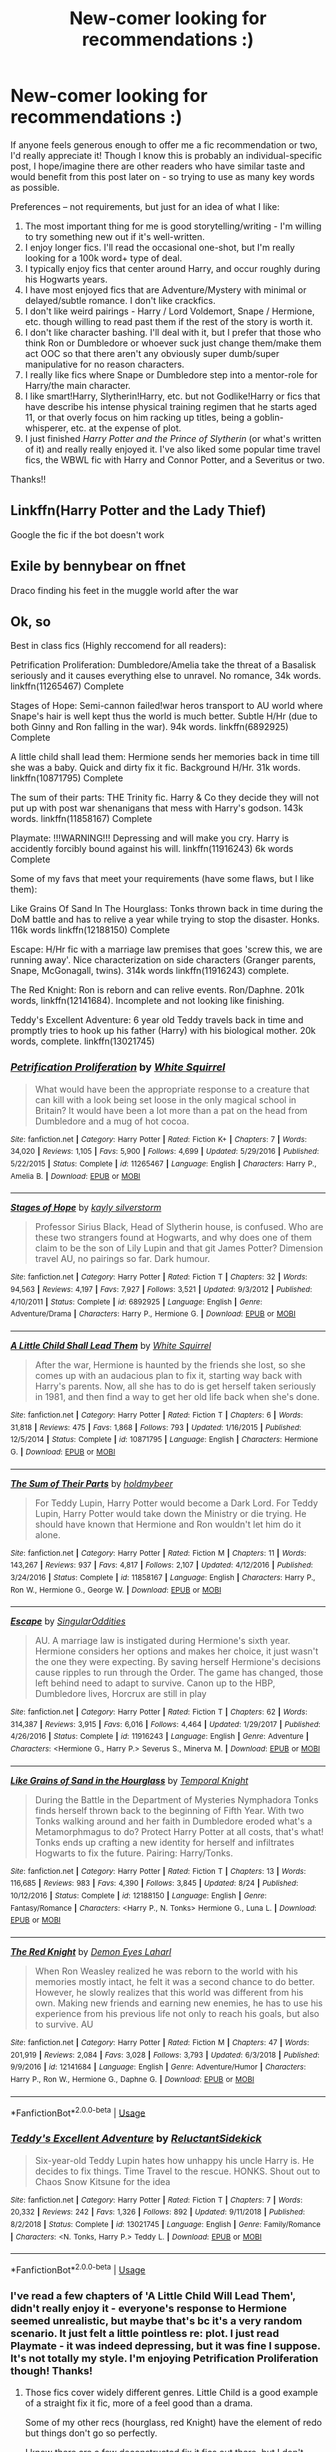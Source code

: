 #+TITLE: New-comer looking for recommendations :)

* New-comer looking for recommendations :)
:PROPERTIES:
:Author: Comprehensive-Prune
:Score: 8
:DateUnix: 1574835095.0
:DateShort: 2019-Nov-27
:FlairText: Recommendation
:END:
If anyone feels generous enough to offer me a fic recommendation or two, I'd really appreciate it! Though I know this is probably an individual-specific post, I hope/imagine there are other readers who have similar taste and would benefit from this post later on - so trying to use as many key words as possible.

Preferences -- not requirements, but just for an idea of what I like:

1. The most important thing for me is good storytelling/writing - I'm willing to try something new out if it's well-written.
2. I enjoy longer fics. I'll read the occasional one-shot, but I'm really looking for a 100k word+ type of deal.
3. I typically enjoy fics that center around Harry, and occur roughly during his Hogwarts years.
4. I have most enjoyed fics that are Adventure/Mystery with minimal or delayed/subtle romance. I don't like crackfics.
5. I don't like weird pairings - Harry / Lord Voldemort, Snape / Hermione, etc. though willing to read past them if the rest of the story is worth it.
6. I don't like character bashing. I'll deal with it, but I prefer that those who think Ron or Dumbledore or whoever suck just change them/make them act OOC so that there aren't any obviously super dumb/super manipulative for no reason characters.
7. I really like fics where Snape or Dumbledore step into a mentor-role for Harry/the main character.
8. I like smart!Harry, Slytherin!Harry, etc. but not Godlike!Harry or fics that have describe his intense physical training regimen that he starts aged 11, or that overly focus on him racking up titles, being a goblin-whisperer, etc. at the expense of plot.
9. I just finished /Harry Potter and the Prince of Slytherin/ (or what's written of it) and really really enjoyed it. I've also liked some popular time travel fics, the WBWL fic with Harry and Connor Potter, and a Severitus or two.

Thanks!!


** Linkffn(Harry Potter and the Lady Thief)

Google the fic if the bot doesn't work
:PROPERTIES:
:Author: 15_Redstones
:Score: 3
:DateUnix: 1574891258.0
:DateShort: 2019-Nov-28
:END:


** Exile by bennybear on ffnet

Draco finding his feet in the muggle world after the war
:PROPERTIES:
:Author: maryfamilyresearch
:Score: 2
:DateUnix: 1574909576.0
:DateShort: 2019-Nov-28
:END:


** Ok, so

Best in class fics (Highly reccomend for all readers):

Petrification Proliferation: Dumbledore/Amelia take the threat of a Basalisk seriously and it causes everything else to unravel. No romance, 34k words. linkffn(11265467) Complete

Stages of Hope: Semi-cannon failed!war heros transport to AU world where Snape's hair is well kept thus the world is much better. Subtle H/Hr (due to both Ginny and Ron falling in the war). 94k words. linkffn(6892925) Complete

A little child shall lead them: Hermione sends her memories back in time till she was a baby. Quick and dirty fix it fic. Background H/Hr. 31k words. linkffn(10871795) Complete

The sum of their parts: THE Trinity fic. Harry & Co they decide they will not put up with post war shenanigans that mess with Harry's godson. 143k words. linkffn(11858167) Complete

Playmate: !!!WARNING!!! Depressing and will make you cry. Harry is accidently forcibly bound against his will. linkffn(11916243) 6k words Complete

Some of my favs that meet your requirements (have some flaws, but I like them):

Like Grains Of Sand In The Hourglass: Tonks thrown back in time during the DoM battle and has to relive a year while trying to stop the disaster. Honks. 116k words linkffn(12188150) Complete

Escape: H/Hr fic with a marriage law premises that goes 'screw this, we are running away'. Nice characterization on side characters (Granger parents, Snape, McGonagall, twins). 314k words linkffn(11916243) complete.

The Red Knight: Ron is reborn and can relive events. Ron/Daphne. 201k words, linkffn(12141684). Incomplete and not looking like finishing.

Teddy's Excellent Adventure: 6 year old Teddy travels back in time and promptly tries to hook up his father (Harry) with his biological mother. 20k words, complete. linkffn(13021745)
:PROPERTIES:
:Author: StarDolph
:Score: 1
:DateUnix: 1575003182.0
:DateShort: 2019-Nov-29
:END:

*** [[https://www.fanfiction.net/s/11265467/1/][*/Petrification Proliferation/*]] by [[https://www.fanfiction.net/u/5339762/White-Squirrel][/White Squirrel/]]

#+begin_quote
  What would have been the appropriate response to a creature that can kill with a look being set loose in the only magical school in Britain? It would have been a lot more than a pat on the head from Dumbledore and a mug of hot cocoa.
#+end_quote

^{/Site/:} ^{fanfiction.net} ^{*|*} ^{/Category/:} ^{Harry} ^{Potter} ^{*|*} ^{/Rated/:} ^{Fiction} ^{K+} ^{*|*} ^{/Chapters/:} ^{7} ^{*|*} ^{/Words/:} ^{34,020} ^{*|*} ^{/Reviews/:} ^{1,105} ^{*|*} ^{/Favs/:} ^{5,900} ^{*|*} ^{/Follows/:} ^{4,699} ^{*|*} ^{/Updated/:} ^{5/29/2016} ^{*|*} ^{/Published/:} ^{5/22/2015} ^{*|*} ^{/Status/:} ^{Complete} ^{*|*} ^{/id/:} ^{11265467} ^{*|*} ^{/Language/:} ^{English} ^{*|*} ^{/Characters/:} ^{Harry} ^{P.,} ^{Amelia} ^{B.} ^{*|*} ^{/Download/:} ^{[[http://www.ff2ebook.com/old/ffn-bot/index.php?id=11265467&source=ff&filetype=epub][EPUB]]} ^{or} ^{[[http://www.ff2ebook.com/old/ffn-bot/index.php?id=11265467&source=ff&filetype=mobi][MOBI]]}

--------------

[[https://www.fanfiction.net/s/6892925/1/][*/Stages of Hope/*]] by [[https://www.fanfiction.net/u/291348/kayly-silverstorm][/kayly silverstorm/]]

#+begin_quote
  Professor Sirius Black, Head of Slytherin house, is confused. Who are these two strangers found at Hogwarts, and why does one of them claim to be the son of Lily Lupin and that git James Potter? Dimension travel AU, no pairings so far. Dark humour.
#+end_quote

^{/Site/:} ^{fanfiction.net} ^{*|*} ^{/Category/:} ^{Harry} ^{Potter} ^{*|*} ^{/Rated/:} ^{Fiction} ^{T} ^{*|*} ^{/Chapters/:} ^{32} ^{*|*} ^{/Words/:} ^{94,563} ^{*|*} ^{/Reviews/:} ^{4,197} ^{*|*} ^{/Favs/:} ^{7,927} ^{*|*} ^{/Follows/:} ^{3,521} ^{*|*} ^{/Updated/:} ^{9/3/2012} ^{*|*} ^{/Published/:} ^{4/10/2011} ^{*|*} ^{/Status/:} ^{Complete} ^{*|*} ^{/id/:} ^{6892925} ^{*|*} ^{/Language/:} ^{English} ^{*|*} ^{/Genre/:} ^{Adventure/Drama} ^{*|*} ^{/Characters/:} ^{Harry} ^{P.,} ^{Hermione} ^{G.} ^{*|*} ^{/Download/:} ^{[[http://www.ff2ebook.com/old/ffn-bot/index.php?id=6892925&source=ff&filetype=epub][EPUB]]} ^{or} ^{[[http://www.ff2ebook.com/old/ffn-bot/index.php?id=6892925&source=ff&filetype=mobi][MOBI]]}

--------------

[[https://www.fanfiction.net/s/10871795/1/][*/A Little Child Shall Lead Them/*]] by [[https://www.fanfiction.net/u/5339762/White-Squirrel][/White Squirrel/]]

#+begin_quote
  After the war, Hermione is haunted by the friends she lost, so she comes up with an audacious plan to fix it, starting way back with Harry's parents. Now, all she has to do is get herself taken seriously in 1981, and then find a way to get her old life back when she's done.
#+end_quote

^{/Site/:} ^{fanfiction.net} ^{*|*} ^{/Category/:} ^{Harry} ^{Potter} ^{*|*} ^{/Rated/:} ^{Fiction} ^{T} ^{*|*} ^{/Chapters/:} ^{6} ^{*|*} ^{/Words/:} ^{31,818} ^{*|*} ^{/Reviews/:} ^{475} ^{*|*} ^{/Favs/:} ^{1,868} ^{*|*} ^{/Follows/:} ^{793} ^{*|*} ^{/Updated/:} ^{1/16/2015} ^{*|*} ^{/Published/:} ^{12/5/2014} ^{*|*} ^{/Status/:} ^{Complete} ^{*|*} ^{/id/:} ^{10871795} ^{*|*} ^{/Language/:} ^{English} ^{*|*} ^{/Characters/:} ^{Hermione} ^{G.} ^{*|*} ^{/Download/:} ^{[[http://www.ff2ebook.com/old/ffn-bot/index.php?id=10871795&source=ff&filetype=epub][EPUB]]} ^{or} ^{[[http://www.ff2ebook.com/old/ffn-bot/index.php?id=10871795&source=ff&filetype=mobi][MOBI]]}

--------------

[[https://www.fanfiction.net/s/11858167/1/][*/The Sum of Their Parts/*]] by [[https://www.fanfiction.net/u/7396284/holdmybeer][/holdmybeer/]]

#+begin_quote
  For Teddy Lupin, Harry Potter would become a Dark Lord. For Teddy Lupin, Harry Potter would take down the Ministry or die trying. He should have known that Hermione and Ron wouldn't let him do it alone.
#+end_quote

^{/Site/:} ^{fanfiction.net} ^{*|*} ^{/Category/:} ^{Harry} ^{Potter} ^{*|*} ^{/Rated/:} ^{Fiction} ^{M} ^{*|*} ^{/Chapters/:} ^{11} ^{*|*} ^{/Words/:} ^{143,267} ^{*|*} ^{/Reviews/:} ^{937} ^{*|*} ^{/Favs/:} ^{4,817} ^{*|*} ^{/Follows/:} ^{2,107} ^{*|*} ^{/Updated/:} ^{4/12/2016} ^{*|*} ^{/Published/:} ^{3/24/2016} ^{*|*} ^{/Status/:} ^{Complete} ^{*|*} ^{/id/:} ^{11858167} ^{*|*} ^{/Language/:} ^{English} ^{*|*} ^{/Characters/:} ^{Harry} ^{P.,} ^{Ron} ^{W.,} ^{Hermione} ^{G.,} ^{George} ^{W.} ^{*|*} ^{/Download/:} ^{[[http://www.ff2ebook.com/old/ffn-bot/index.php?id=11858167&source=ff&filetype=epub][EPUB]]} ^{or} ^{[[http://www.ff2ebook.com/old/ffn-bot/index.php?id=11858167&source=ff&filetype=mobi][MOBI]]}

--------------

[[https://www.fanfiction.net/s/11916243/1/][*/Escape/*]] by [[https://www.fanfiction.net/u/6921337/SingularOddities][/SingularOddities/]]

#+begin_quote
  AU. A marriage law is instigated during Hermione's sixth year. Hermione considers her options and makes her choice, it just wasn't the one they were expecting. By saving herself Hermione's decisions cause ripples to run through the Order. The game has changed, those left behind need to adapt to survive. Canon up to the HBP, Dumbledore lives, Horcrux are still in play
#+end_quote

^{/Site/:} ^{fanfiction.net} ^{*|*} ^{/Category/:} ^{Harry} ^{Potter} ^{*|*} ^{/Rated/:} ^{Fiction} ^{T} ^{*|*} ^{/Chapters/:} ^{62} ^{*|*} ^{/Words/:} ^{314,387} ^{*|*} ^{/Reviews/:} ^{3,915} ^{*|*} ^{/Favs/:} ^{6,016} ^{*|*} ^{/Follows/:} ^{4,464} ^{*|*} ^{/Updated/:} ^{1/29/2017} ^{*|*} ^{/Published/:} ^{4/26/2016} ^{*|*} ^{/Status/:} ^{Complete} ^{*|*} ^{/id/:} ^{11916243} ^{*|*} ^{/Language/:} ^{English} ^{*|*} ^{/Genre/:} ^{Adventure} ^{*|*} ^{/Characters/:} ^{<Hermione} ^{G.,} ^{Harry} ^{P.>} ^{Severus} ^{S.,} ^{Minerva} ^{M.} ^{*|*} ^{/Download/:} ^{[[http://www.ff2ebook.com/old/ffn-bot/index.php?id=11916243&source=ff&filetype=epub][EPUB]]} ^{or} ^{[[http://www.ff2ebook.com/old/ffn-bot/index.php?id=11916243&source=ff&filetype=mobi][MOBI]]}

--------------

[[https://www.fanfiction.net/s/12188150/1/][*/Like Grains of Sand in the Hourglass/*]] by [[https://www.fanfiction.net/u/1057022/Temporal-Knight][/Temporal Knight/]]

#+begin_quote
  During the Battle in the Department of Mysteries Nymphadora Tonks finds herself thrown back to the beginning of Fifth Year. With two Tonks walking around and her faith in Dumbledore eroded what's a Metamorphmagus to do? Protect Harry Potter at all costs, that's what! Tonks ends up crafting a new identity for herself and infiltrates Hogwarts to fix the future. Pairing: Harry/Tonks.
#+end_quote

^{/Site/:} ^{fanfiction.net} ^{*|*} ^{/Category/:} ^{Harry} ^{Potter} ^{*|*} ^{/Rated/:} ^{Fiction} ^{T} ^{*|*} ^{/Chapters/:} ^{13} ^{*|*} ^{/Words/:} ^{116,685} ^{*|*} ^{/Reviews/:} ^{983} ^{*|*} ^{/Favs/:} ^{4,390} ^{*|*} ^{/Follows/:} ^{3,845} ^{*|*} ^{/Updated/:} ^{8/24} ^{*|*} ^{/Published/:} ^{10/12/2016} ^{*|*} ^{/Status/:} ^{Complete} ^{*|*} ^{/id/:} ^{12188150} ^{*|*} ^{/Language/:} ^{English} ^{*|*} ^{/Genre/:} ^{Fantasy/Romance} ^{*|*} ^{/Characters/:} ^{<Harry} ^{P.,} ^{N.} ^{Tonks>} ^{Hermione} ^{G.,} ^{Luna} ^{L.} ^{*|*} ^{/Download/:} ^{[[http://www.ff2ebook.com/old/ffn-bot/index.php?id=12188150&source=ff&filetype=epub][EPUB]]} ^{or} ^{[[http://www.ff2ebook.com/old/ffn-bot/index.php?id=12188150&source=ff&filetype=mobi][MOBI]]}

--------------

[[https://www.fanfiction.net/s/12141684/1/][*/The Red Knight/*]] by [[https://www.fanfiction.net/u/335892/Demon-Eyes-Laharl][/Demon Eyes Laharl/]]

#+begin_quote
  When Ron Weasley realized he was reborn to the world with his memories mostly intact, he felt it was a second chance to do better. However, he slowly realizes that this world was different from his own. Making new friends and earning new enemies, he has to use his experience from his previous life not only to reach his goals, but also to survive. AU
#+end_quote

^{/Site/:} ^{fanfiction.net} ^{*|*} ^{/Category/:} ^{Harry} ^{Potter} ^{*|*} ^{/Rated/:} ^{Fiction} ^{M} ^{*|*} ^{/Chapters/:} ^{47} ^{*|*} ^{/Words/:} ^{201,919} ^{*|*} ^{/Reviews/:} ^{2,084} ^{*|*} ^{/Favs/:} ^{3,028} ^{*|*} ^{/Follows/:} ^{3,793} ^{*|*} ^{/Updated/:} ^{6/3/2018} ^{*|*} ^{/Published/:} ^{9/9/2016} ^{*|*} ^{/id/:} ^{12141684} ^{*|*} ^{/Language/:} ^{English} ^{*|*} ^{/Genre/:} ^{Adventure/Humor} ^{*|*} ^{/Characters/:} ^{Harry} ^{P.,} ^{Ron} ^{W.,} ^{Hermione} ^{G.,} ^{Daphne} ^{G.} ^{*|*} ^{/Download/:} ^{[[http://www.ff2ebook.com/old/ffn-bot/index.php?id=12141684&source=ff&filetype=epub][EPUB]]} ^{or} ^{[[http://www.ff2ebook.com/old/ffn-bot/index.php?id=12141684&source=ff&filetype=mobi][MOBI]]}

--------------

*FanfictionBot*^{2.0.0-beta} | [[https://github.com/tusing/reddit-ffn-bot/wiki/Usage][Usage]]
:PROPERTIES:
:Author: FanfictionBot
:Score: 1
:DateUnix: 1575003210.0
:DateShort: 2019-Nov-29
:END:


*** [[https://www.fanfiction.net/s/13021745/1/][*/Teddy's Excellent Adventure/*]] by [[https://www.fanfiction.net/u/1094154/ReluctantSidekick][/ReluctantSidekick/]]

#+begin_quote
  Six-year-old Teddy Lupin hates how unhappy his uncle Harry is. He decides to fix things. Time Travel to the rescue. HONKS. Shout out to Chaos Snow Kitsune for the idea
#+end_quote

^{/Site/:} ^{fanfiction.net} ^{*|*} ^{/Category/:} ^{Harry} ^{Potter} ^{*|*} ^{/Rated/:} ^{Fiction} ^{T} ^{*|*} ^{/Chapters/:} ^{7} ^{*|*} ^{/Words/:} ^{20,332} ^{*|*} ^{/Reviews/:} ^{242} ^{*|*} ^{/Favs/:} ^{1,326} ^{*|*} ^{/Follows/:} ^{892} ^{*|*} ^{/Updated/:} ^{9/11/2018} ^{*|*} ^{/Published/:} ^{8/2/2018} ^{*|*} ^{/Status/:} ^{Complete} ^{*|*} ^{/id/:} ^{13021745} ^{*|*} ^{/Language/:} ^{English} ^{*|*} ^{/Genre/:} ^{Family/Romance} ^{*|*} ^{/Characters/:} ^{<N.} ^{Tonks,} ^{Harry} ^{P.>} ^{Teddy} ^{L.} ^{*|*} ^{/Download/:} ^{[[http://www.ff2ebook.com/old/ffn-bot/index.php?id=13021745&source=ff&filetype=epub][EPUB]]} ^{or} ^{[[http://www.ff2ebook.com/old/ffn-bot/index.php?id=13021745&source=ff&filetype=mobi][MOBI]]}

--------------

*FanfictionBot*^{2.0.0-beta} | [[https://github.com/tusing/reddit-ffn-bot/wiki/Usage][Usage]]
:PROPERTIES:
:Author: FanfictionBot
:Score: 1
:DateUnix: 1575003221.0
:DateShort: 2019-Nov-29
:END:


*** I've read a few chapters of 'A Little Child Will Lead Them', didn't really enjoy it - everyone's response to Hermione seemed unrealistic, but maybe that's bc it's a very random scenario. It just felt a little pointless re: plot. I just read Playmate - it was indeed depressing, but it was fine I suppose. It's not totally my style. I'm enjoying Petrification Proliferation though! Thanks!
:PROPERTIES:
:Author: Comprehensive-Prune
:Score: 1
:DateUnix: 1575009276.0
:DateShort: 2019-Nov-29
:END:

**** Those fics cover widely different genres. Little Child is a good example of a straight fix it fic, more of a feel good than a drama.

Some of my other recs (hourglass, red Knight) have the element of redo but things don't go so perfectly.

I know there are a few deconstructed fix it fics out there, but I don't know any stellar ones.
:PROPERTIES:
:Author: StarDolph
:Score: 1
:DateUnix: 1575067763.0
:DateShort: 2019-Nov-30
:END:
